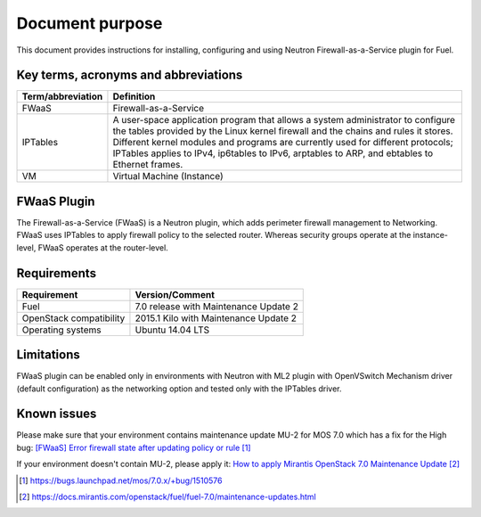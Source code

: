 .. _overview:

Document purpose
================

This document provides instructions for installing, configuring and using
Neutron Firewall-as-a-Service plugin for Fuel.


Key terms, acronyms and abbreviations
-------------------------------------

+----------------------------+------------------------------------------------+
| Term/abbreviation          | Definition                                     |
+============================+================================================+
| FWaaS                      | Firewall-as-a-Service                          |
+----------------------------+------------------------------------------------+
| IPTables                   | A user-space application program that allows   |
|                            | a system administrator to configure the tables |
|                            | provided by the Linux kernel firewall and the  |
|                            | chains and rules it stores. Different kernel   |
|                            | modules and programs are currently used for    |
|                            | different protocols; IPTables applies to IPv4, |
|                            | ip6tables to IPv6, arptables to ARP, and       |
|                            | ebtables to Ethernet frames.                   |
+----------------------------+------------------------------------------------+
| VM                         | Virtual Machine (Instance)                     |
+----------------------------+------------------------------------------------+


FWaaS Plugin
------------

The Firewall-as-a-Service (FWaaS) is a Neutron plugin, which adds perimeter
firewall management to Networking. FWaaS uses IPTables to apply firewall policy
to the selected router. Whereas security groups operate at the instance-level,
FWaaS operates at the router-level.


Requirements
------------

+----------------------------+------------------------------------------------+
| Requirement                | Version/Comment                                |
+============================+================================================+
| Fuel                       | 7.0 release with Maintenance Update 2          |
+----------------------------+------------------------------------------------+
| OpenStack compatibility    | 2015.1 Kilo with Maintenance Update 2          |
+----------------------------+------------------------------------------------+
| Operating systems          | Ubuntu 14.04 LTS                               |
+----------------------------+------------------------------------------------+


Limitations
-----------

FWaaS plugin can be enabled only in environments with Neutron with ML2 plugin
with OpenVSwitch Mechanism driver (default configuration) as the networking
option and tested only with the IPTables driver.


Known issues
------------

Please make sure that your environment contains maintenance update MU-2 for
MOS 7.0 which has a fix for the High bug:
`[FWaaS] Error firewall state after updating policy or rule`_

If your environment doesn't contain MU-2, please apply it:
`How to apply Mirantis OpenStack 7.0 Maintenance Update`_

.. target-notes::
.. _[FWaaS] Error firewall state after updating policy or rule: https://bugs.launchpad.net/mos/7.0.x/+bug/1510576
.. _How to apply Mirantis OpenStack 7.0 Maintenance Update: https://docs.mirantis.com/openstack/fuel/fuel-7.0/maintenance-updates.html

